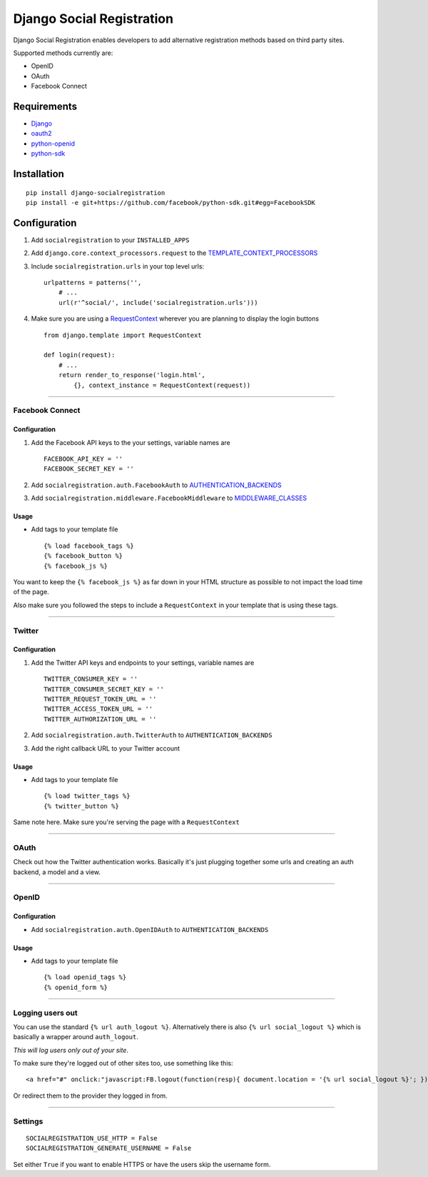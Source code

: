 Django Social Registration
==========================

Django Social Registration enables developers to add alternative
registration methods based on third party sites.

Supported methods currently are:


-  OpenID
-  OAuth
-  Facebook Connect

Requirements
------------


-  `Django <http://pypi.python.org/pypi/django/>`_
-  `oauth2 <http://pypi.python.org/pypi/oauth2/>`_
-  `python-openid <http://pypi.python.org/pypi/python-openid>`_
-  `python-sdk <https://github.com/facebook/python-sdk>`_

Installation
------------

::

        pip install django-socialregistration
        pip install -e git+https://github.com/facebook/python-sdk.git#egg=FacebookSDK

Configuration
-------------


1. Add ``socialregistration`` to your ``INSTALLED_APPS``
2. Add ``django.core.context_processors.request`` to the
   `TEMPLATE\_CONTEXT\_PROCESSORS <http://docs.djangoproject.com/en/1.3/ref/settings/#template-context-processors>`_
3. Include ``socialregistration.urls`` in your top level urls:

   ::

       urlpatterns = patterns('', 
           # ...
           url(r'^social/', include('socialregistration.urls')))

4. Make sure you are using a
   `RequestContext <http://docs.djangoproject.com/en/1.3/ref/templates/api/#subclassing-context-requestcontext>`_
   wherever you are planning to display the login buttons

   ::

       from django.template import RequestContext
       
       def login(request):
           # ...
           return render_to_response('login.html',
               {}, context_instance = RequestContext(request))


--------------

Facebook Connect
~~~~~~~~~~~~~~~~

Configuration
^^^^^^^^^^^^^


1. Add the Facebook API keys to the your settings, variable names
   are

   ::

       FACEBOOK_API_KEY = ''
       FACEBOOK_SECRET_KEY = ''

2. Add ``socialregistration.auth.FacebookAuth`` to
   `AUTHENTICATION\_BACKENDS <http://docs.djangoproject.com/en/1.3/ref/settings/#authentication-backends>`_
3. Add ``socialregistration.middleware.FacebookMiddleware`` to
   `MIDDLEWARE\_CLASSES <http://docs.djangoproject.com/en/1.3/ref/settings/#middleware-classes>`_


Usage
^^^^^


-  Add tags to your template file

   ::

       {% load facebook_tags %}
       {% facebook_button %}
       {% facebook_js %}


You want to keep the ``{% facebook_js %}`` as far down in your HTML
structure as possible to not impact the load time of the page.

Also make sure you followed the steps to include a
``RequestContext`` in your template that is using these tags.

--------------

Twitter
~~~~~~~

Configuration
^^^^^^^^^^^^^


1. Add the Twitter API keys and endpoints to your settings,
   variable names are

   ::

       TWITTER_CONSUMER_KEY = ''
       TWITTER_CONSUMER_SECRET_KEY = ''
       TWITTER_REQUEST_TOKEN_URL = ''
       TWITTER_ACCESS_TOKEN_URL = ''
       TWITTER_AUTHORIZATION_URL = ''

2. Add ``socialregistration.auth.TwitterAuth`` to
   ``AUTHENTICATION_BACKENDS``
3. Add the right callback URL to your Twitter account


Usage
^^^^^


-  Add tags to your template file

   ::

       {% load twitter_tags %}
       {% twitter_button %}


Same note here. Make sure you're serving the page with a
``RequestContext``

--------------

OAuth
~~~~~

Check out how the Twitter authentication works. Basically it's just
plugging together some urls and creating an auth backend, a model
and a view.

--------------

OpenID
~~~~~~

Configuration
^^^^^^^^^^^^^


-  Add ``socialregistration.auth.OpenIDAuth`` to
   ``AUTHENTICATION_BACKENDS``

Usage
^^^^^


-  Add tags to your template file

   ::

       {% load openid_tags %}
       {% openid_form %}


--------------

Logging users out
~~~~~~~~~~~~~~~~~

You can use the standard ``{% url auth_logout %}``. Alternatively
there is also ``{% url social_logout %}`` which is basically a
wrapper around ``auth_logout``.

*This will log users only out of your site*.

To make sure they're logged out of other sites too, use something
like this:

::

        <a href="#" onclick:"javascript:FB.logout(function(resp){ document.location = '{% url social_logout %}'; })">Logout</a>

Or redirect them to the provider they logged in from.

--------------

Settings
~~~~~~~~

::

        SOCIALREGISTRATION_USE_HTTP = False
        SOCIALREGISTRATION_GENERATE_USERNAME = False

Set either ``True`` if you want to enable HTTPS or have the users
skip the username form.


